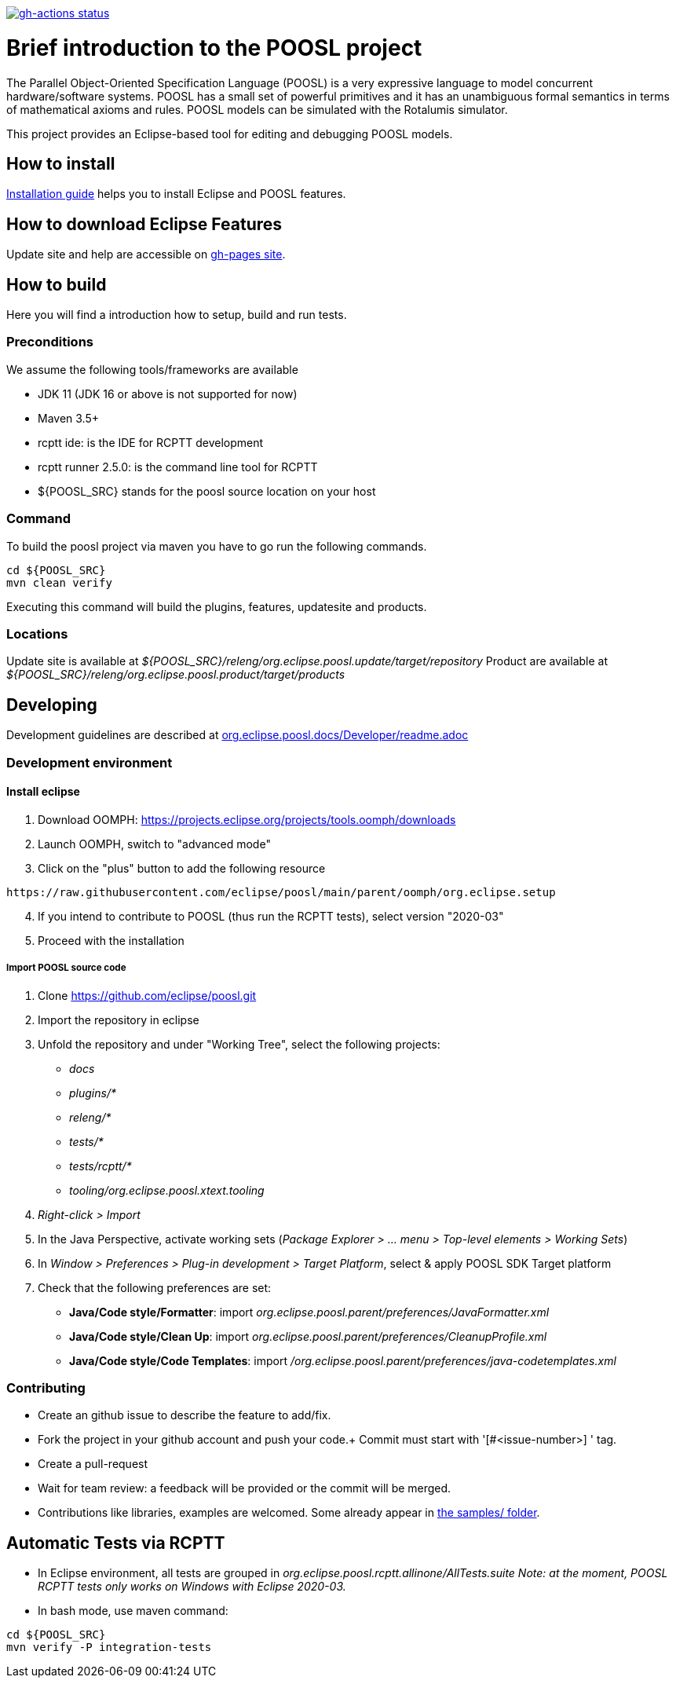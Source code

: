 [link=https://github.com/eclipse/poosl/actions/workflows/maven.yml]
image::https://github.com/eclipse/poosl/workflows/Java%20CI/badge.svg[gh-actions status]

= Brief introduction to the POOSL project

The Parallel Object-Oriented Specification Language (POOSL) is a very expressive language to model 
concurrent hardware/software systems. POOSL has a small set of powerful primitives and it has an 
unambiguous formal semantics in terms of mathematical axioms and rules. POOSL models can be 
simulated with the Rotalumis simulator. 

This project provides an Eclipse-based tool for editing and debugging POOSL models.

== How to install
https://raw.githubusercontent.com/eclipse/poosl/main/docs/User/InstallationManual.pdf[Installation guide] 
helps you to install Eclipse and POOSL features.


== How to download Eclipse Features

Update site and help are accessible on https://eclipse.github.io/poosl[gh-pages site].


== How to build

Here you will find a introduction how to setup, build and run tests.

=== Preconditions

We assume the following tools/frameworks are available

- JDK 11 (JDK 16 or above is not supported for now)
- Maven 3.5+
- rcptt ide: is the IDE for RCPTT development 
- rcptt runner 2.5.0: is the command line tool for RCPTT 
- ${POOSL_SRC} stands for the poosl source location on your host

=== Command
To build the poosl project via maven you have to go run the following commands.

[source]
----
cd ${POOSL_SRC}
mvn clean verify
----

Executing this command will build the plugins, features, updatesite and products.

=== Locations
Update site is available at __${POOSL_SRC}/releng/org.eclipse.poosl.update/target/repository__
Product are available at __${POOSL_SRC}/releng/org.eclipse.poosl.product/target/products__

== Developing

Development guidelines are described at https://github.com/eclipse/poosl/tree/main/docs/Developer[org.eclipse.poosl.docs/Developer/readme.adoc]

=== Development environment

==== Install eclipse

. Download OOMPH: https://projects.eclipse.org/projects/tools.oomph/downloads
. Launch OOMPH, switch to "advanced mode"
. Click on the "plus" button to add the following resource

[source]
----
https://raw.githubusercontent.com/eclipse/poosl/main/parent/oomph/org.eclipse.setup
----

[start=4]
. If you intend to contribute to POOSL (thus run the RCPTT tests), select version "2020-03"
. Proceed with the installation

===== Import POOSL source code

. Clone https://github.com/eclipse/poosl.git
. Import the repository in eclipse
. Unfold the repository and under "Working Tree", select the following projects:
* _docs_
* _plugins/*_
* _releng/*_
* _tests/*_
* _tests/rcptt/*_
* _tooling/org.eclipse.poosl.xtext.tooling_
. _Right-click > Import_
. In the Java Perspective, activate working sets (_Package Explorer > ... menu > Top-level elements > Working Sets_)
. In _Window > Preferences > Plug-in development > Target Platform_, select & apply POOSL SDK Target platform
. Check that the following preferences are set: 
* *Java/Code style/Formatter*: import _org.eclipse.poosl.parent/preferences/JavaFormatter.xml_
* *Java/Code style/Clean Up*: import _org.eclipse.poosl.parent/preferences/CleanupProfile.xml_
* *Java/Code style/Code Templates*: import _/org.eclipse.poosl.parent/preferences/java-codetemplates.xml_

=== Contributing

- Create an github issue to describe the feature to add/fix.

- Fork the project in your github account and push your code.+
Commit must start with '[#<issue-number>] ' tag.

- Create a pull-request

- Wait for team review: a feedback will be provided or the commit will be merged.

- Contributions like libraries, examples are welcomed. Some already appear in https://github.com/eclipse/poosl/tree/main/docs/samples[the samples/ folder].


== Automatic Tests via RCPTT

- In Eclipse environment, all tests are grouped in __org.eclipse.poosl.rcptt.allinone/AllTests.suite__
_Note: at the moment, POOSL RCPTT tests only works on Windows with Eclipse 2020-03._

- In bash mode, use maven command:

[source,bash]
----
cd ${POOSL_SRC}
mvn verify -P integration-tests
----



